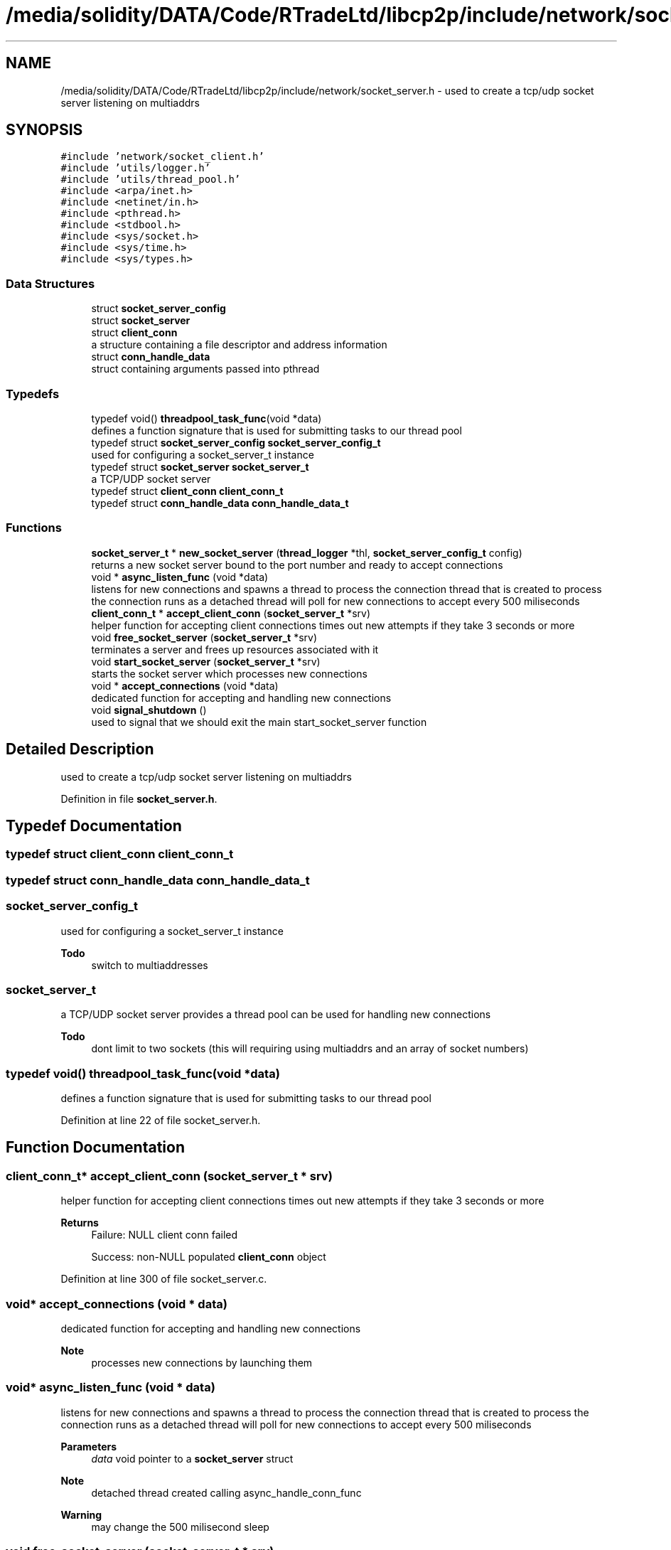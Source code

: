 .TH "/media/solidity/DATA/Code/RTradeLtd/libcp2p/include/network/socket_server.h" 3 "Wed Jul 22 2020" "libcp2p" \" -*- nroff -*-
.ad l
.nh
.SH NAME
/media/solidity/DATA/Code/RTradeLtd/libcp2p/include/network/socket_server.h \- used to create a tcp/udp socket server listening on multiaddrs  

.SH SYNOPSIS
.br
.PP
\fC#include 'network/socket_client\&.h'\fP
.br
\fC#include 'utils/logger\&.h'\fP
.br
\fC#include 'utils/thread_pool\&.h'\fP
.br
\fC#include <arpa/inet\&.h>\fP
.br
\fC#include <netinet/in\&.h>\fP
.br
\fC#include <pthread\&.h>\fP
.br
\fC#include <stdbool\&.h>\fP
.br
\fC#include <sys/socket\&.h>\fP
.br
\fC#include <sys/time\&.h>\fP
.br
\fC#include <sys/types\&.h>\fP
.br

.SS "Data Structures"

.in +1c
.ti -1c
.RI "struct \fBsocket_server_config\fP"
.br
.ti -1c
.RI "struct \fBsocket_server\fP"
.br
.ti -1c
.RI "struct \fBclient_conn\fP"
.br
.RI "a structure containing a file descriptor and address information "
.ti -1c
.RI "struct \fBconn_handle_data\fP"
.br
.RI "struct containing arguments passed into pthread "
.in -1c
.SS "Typedefs"

.in +1c
.ti -1c
.RI "typedef void() \fBthreadpool_task_func\fP(void *data)"
.br
.RI "defines a function signature that is used for submitting tasks to our thread pool "
.ti -1c
.RI "typedef struct \fBsocket_server_config\fP \fBsocket_server_config_t\fP"
.br
.RI "used for configuring a socket_server_t instance "
.ti -1c
.RI "typedef struct \fBsocket_server\fP \fBsocket_server_t\fP"
.br
.RI "a TCP/UDP socket server "
.ti -1c
.RI "typedef struct \fBclient_conn\fP \fBclient_conn_t\fP"
.br
.ti -1c
.RI "typedef struct \fBconn_handle_data\fP \fBconn_handle_data_t\fP"
.br
.in -1c
.SS "Functions"

.in +1c
.ti -1c
.RI "\fBsocket_server_t\fP * \fBnew_socket_server\fP (\fBthread_logger\fP *thl, \fBsocket_server_config_t\fP config)"
.br
.RI "returns a new socket server bound to the port number and ready to accept connections "
.ti -1c
.RI "void * \fBasync_listen_func\fP (void *data)"
.br
.RI "listens for new connections and spawns a thread to process the connection thread that is created to process the connection runs as a detached thread will poll for new connections to accept every 500 miliseconds "
.ti -1c
.RI "\fBclient_conn_t\fP * \fBaccept_client_conn\fP (\fBsocket_server_t\fP *srv)"
.br
.RI "helper function for accepting client connections times out new attempts if they take 3 seconds or more "
.ti -1c
.RI "void \fBfree_socket_server\fP (\fBsocket_server_t\fP *srv)"
.br
.RI "terminates a server and frees up resources associated with it "
.ti -1c
.RI "void \fBstart_socket_server\fP (\fBsocket_server_t\fP *srv)"
.br
.RI "starts the socket server which processes new connections "
.ti -1c
.RI "void * \fBaccept_connections\fP (void *data)"
.br
.RI "dedicated function for accepting and handling new connections "
.ti -1c
.RI "void \fBsignal_shutdown\fP ()"
.br
.RI "used to signal that we should exit the main start_socket_server function "
.in -1c
.SH "Detailed Description"
.PP 
used to create a tcp/udp socket server listening on multiaddrs 


.PP
Definition in file \fBsocket_server\&.h\fP\&.
.SH "Typedef Documentation"
.PP 
.SS "typedef struct \fBclient_conn\fP \fBclient_conn_t\fP"

.SS "typedef struct \fBconn_handle_data\fP \fBconn_handle_data_t\fP"

.SS "\fBsocket_server_config_t\fP"

.PP
used for configuring a socket_server_t instance 
.PP
\fBTodo\fP
.RS 4
switch to multiaddresses 
.RE
.PP

.SS "\fBsocket_server_t\fP"

.PP
a TCP/UDP socket server provides a thread pool can be used for handling new connections 
.PP
\fBTodo\fP
.RS 4
dont limit to two sockets (this will requiring using multiaddrs and an array of socket numbers) 
.RE
.PP

.SS "typedef void() threadpool_task_func(void *data)"

.PP
defines a function signature that is used for submitting tasks to our thread pool 
.PP
Definition at line 22 of file socket_server\&.h\&.
.SH "Function Documentation"
.PP 
.SS "\fBclient_conn_t\fP* accept_client_conn (\fBsocket_server_t\fP * srv)"

.PP
helper function for accepting client connections times out new attempts if they take 3 seconds or more 
.PP
\fBReturns\fP
.RS 4
Failure: NULL client conn failed 
.PP
Success: non-NULL populated \fBclient_conn\fP object 
.RE
.PP

.PP
Definition at line 300 of file socket_server\&.c\&.
.SS "void* accept_connections (void * data)"

.PP
dedicated function for accepting and handling new connections 
.PP
\fBNote\fP
.RS 4
processes new connections by launching them 
.RE
.PP

.SS "void* async_listen_func (void * data)"

.PP
listens for new connections and spawns a thread to process the connection thread that is created to process the connection runs as a detached thread will poll for new connections to accept every 500 miliseconds 
.PP
\fBParameters\fP
.RS 4
\fIdata\fP void pointer to a \fBsocket_server\fP struct 
.RE
.PP
\fBNote\fP
.RS 4
detached thread created calling async_handle_conn_func 
.RE
.PP
\fBWarning\fP
.RS 4
may change the 500 milisecond sleep 
.RE
.PP

.SS "void free_socket_server (\fBsocket_server_t\fP * srv)"

.PP
terminates a server and frees up resources associated with it 
.PP
Definition at line 167 of file socket_server\&.c\&.
.SS "\fBsocket_server_t\fP* new_socket_server (\fBthread_logger\fP * thl, \fBsocket_server_config_t\fP config)"

.PP
returns a new socket server bound to the port number and ready to accept connections 
.PP
\fBWarning\fP
.RS 4
support non wildcard 
.RE
.PP
\fBTodo\fP
.RS 4
support non wildcard 
.RE
.PP
.PP
\fBWarning\fP
.RS 4
support non wildcard 
.RE
.PP
\fBTodo\fP
.RS 4
support non wildcard 
.RE
.PP

.PP
Definition at line 37 of file socket_server\&.c\&.
.SS "void signal_shutdown ()"

.PP
used to signal that we should exit the main start_socket_server function 
.PP
\fBNote\fP
.RS 4
this is only useful if you launch start_socket_server in a thread 
.RE
.PP

.PP
Definition at line 330 of file socket_server\&.c\&.
.SS "void start_socket_server (\fBsocket_server_t\fP * srv)"

.PP
starts the socket server which processes new connections when a new connection is accepted (tcp) OR we can receive data on a udp socket, the given handle_conn_func is used to process that client connection 
.PP
\fBParameters\fP
.RS 4
\fIsrv\fP an instance of a socket_server_t that has been initialized through new_socket_server 
.br
\fIfn_tcp\fP 
.br
\fIfn_udp\fP when a new connection is accepted (tcp) OR we can receive data on a udp socket, the given handle_conn_func is used to process that client connection 
.br
\fIsrv\fP an instance of a socket_server_t that has been initialized through new_socket_server 
.RE
.PP

.PP
\fBTodo\fP
.RS 4
enable customizable timeout 
.RE
.PP
.PP
\fBTodo\fP
.RS 4
figure out why select isn't handling the udp connection 
.RE
.PP
\fBWarning\fP
.RS 4
does not work with udp
.RE
.PP

.PP
Definition at line 191 of file socket_server\&.c\&.
.SH "Author"
.PP 
Generated automatically by Doxygen for libcp2p from the source code\&.
